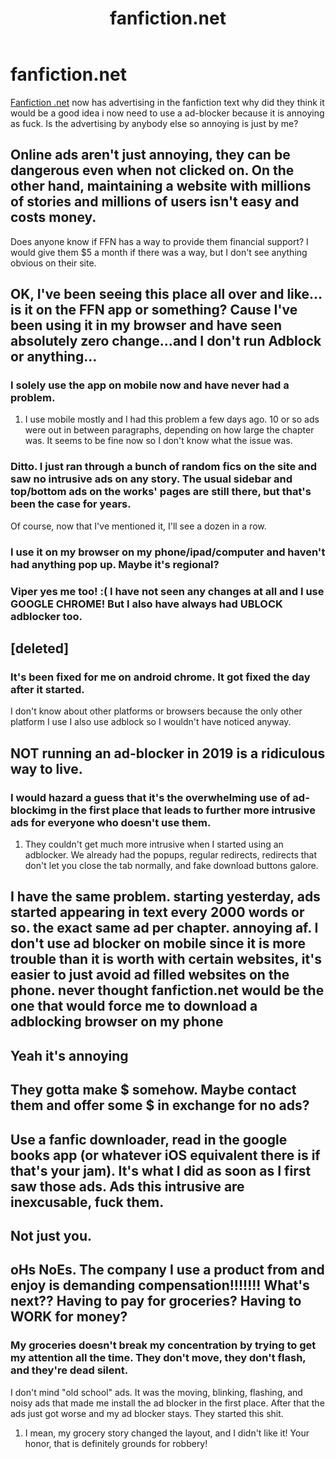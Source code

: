 #+TITLE: fanfiction.net

* fanfiction.net
:PROPERTIES:
:Author: Blackson97
:Score: 66
:DateUnix: 1553197980.0
:DateShort: 2019-Mar-21
:FlairText: Discussion
:END:
[[https://Fanfiction.net][Fanfiction .net]] now has advertising in the fanfiction text why did they think it would be a good idea i now need to use a ad-blocker because it is annoying as fuck. Is the advertising by anybody else so annoying is just by me?


** Online ads aren't just annoying, they can be dangerous even when not clicked on. On the other hand, maintaining a website with millions of stories and millions of users isn't easy and costs money.

Does anyone know if FFN has a way to provide them financial support? I would give them $5 a month if there was a way, but I don't see anything obvious on their site.
:PROPERTIES:
:Author: munin295
:Score: 49
:DateUnix: 1553199457.0
:DateShort: 2019-Mar-21
:END:


** OK, I've been seeing this place all over and like...is it on the FFN app or something? Cause I've been using it in my browser and have seen absolutely zero change...and I don't run Adblock or anything...
:PROPERTIES:
:Author: viper5delta
:Score: 23
:DateUnix: 1553199268.0
:DateShort: 2019-Mar-21
:END:

*** I solely use the app on mobile now and have never had a problem.
:PROPERTIES:
:Author: girlikecupcake
:Score: 14
:DateUnix: 1553200847.0
:DateShort: 2019-Mar-22
:END:

**** I use mobile mostly and I had this problem a few days ago. 10 or so ads were out in between paragraphs, depending on how large the chapter was. It seems to be fine now so I don't know what the issue was.
:PROPERTIES:
:Author: fiachra12
:Score: 1
:DateUnix: 1553266381.0
:DateShort: 2019-Mar-22
:END:


*** Ditto. I just ran through a bunch of random fics on the site and saw no intrusive ads on any story. The usual sidebar and top/bottom ads on the works' pages are still there, but that's been the case for years.

Of course, now that I've mentioned it, I'll see a dozen in a row.
:PROPERTIES:
:Author: LancexVance
:Score: 3
:DateUnix: 1553262008.0
:DateShort: 2019-Mar-22
:END:


*** I use it on my browser on my phone/ipad/computer and haven't had anything pop up. Maybe it's regional?
:PROPERTIES:
:Author: WanhedaBlodreina
:Score: 1
:DateUnix: 1553282525.0
:DateShort: 2019-Mar-22
:END:


*** Viper yes me too! :( I have not seen any changes at all and I use GOOGLE CHROME! But I also have always had UBLOCK adblocker too.
:PROPERTIES:
:Score: 1
:DateUnix: 1553206021.0
:DateShort: 2019-Mar-22
:END:


** [deleted]
:PROPERTIES:
:Score: 19
:DateUnix: 1553207935.0
:DateShort: 2019-Mar-22
:END:

*** It's been fixed for me on android chrome. It got fixed the day after it started.

I don't know about other platforms or browsers because the only other platform I use I also use adblock so I wouldn't have noticed anyway.
:PROPERTIES:
:Author: Astramancer_
:Score: 11
:DateUnix: 1553211054.0
:DateShort: 2019-Mar-22
:END:


** NOT running an ad-blocker in 2019 is a ridiculous way to live.
:PROPERTIES:
:Score: 34
:DateUnix: 1553201872.0
:DateShort: 2019-Mar-22
:END:

*** I would hazard a guess that it's the overwhelming use of ad-blockimg in the first place that leads to further more intrusive ads for everyone who doesn't use them.
:PROPERTIES:
:Score: 13
:DateUnix: 1553206132.0
:DateShort: 2019-Mar-22
:END:

**** They couldn't get much more intrusive when I started using an adblocker. We already had the popups, regular redirects, redirects that don't let you close the tab normally, and fake download buttons galore.
:PROPERTIES:
:Author: electric_paganini
:Score: 19
:DateUnix: 1553233762.0
:DateShort: 2019-Mar-22
:END:


** I have the same problem. starting yesterday, ads started appearing in text every 2000 words or so. the exact same ad per chapter. annoying af. I don't use ad blocker on mobile since it is more trouble than it is worth with certain websites, it's easier to just avoid ad filled websites on the phone. never thought fanfiction.net would be the one that would force me to download a adblocking browser on my phone
:PROPERTIES:
:Author: UndergroundNerd
:Score: 6
:DateUnix: 1553204219.0
:DateShort: 2019-Mar-22
:END:


** Yeah it's annoying
:PROPERTIES:
:Author: ctml04
:Score: 5
:DateUnix: 1553198625.0
:DateShort: 2019-Mar-21
:END:


** They gotta make $ somehow. Maybe contact them and offer some $ in exchange for no ads?
:PROPERTIES:
:Author: deep-diver
:Score: 7
:DateUnix: 1553201651.0
:DateShort: 2019-Mar-22
:END:


** Use a fanfic downloader, read in the google books app (or whatever iOS equivalent there is if that's your jam). It's what I did as soon as I first saw those ads. Ads this intrusive are inexcusable, fuck them.
:PROPERTIES:
:Author: SaberToothedRock
:Score: 5
:DateUnix: 1553200613.0
:DateShort: 2019-Mar-22
:END:


** Not just you.
:PROPERTIES:
:Author: Teknowlogist
:Score: 2
:DateUnix: 1553198294.0
:DateShort: 2019-Mar-21
:END:


** oHs NoEs. The company I use a product from and enjoy is demanding compensation!!!!!!! What's next?? Having to pay for groceries? Having to WORK for money?
:PROPERTIES:
:Author: RisingEarth
:Score: -9
:DateUnix: 1553234031.0
:DateShort: 2019-Mar-22
:END:

*** My groceries doesn't break my concentration by trying to get my attention all the time. They don't move, they don't flash, and they're dead silent.

I don't mind "old school" ads. It was the moving, blinking, flashing, and noisy ads that made me install the ad blocker in the first place. After that the ads just got worse and my ad blocker stays. They started this shit.
:PROPERTIES:
:Author: curios787
:Score: 9
:DateUnix: 1553239671.0
:DateShort: 2019-Mar-22
:END:

**** I mean, my grocery story changed the layout, and I didn't like it! Your honor, that is definitely grounds for robbery!
:PROPERTIES:
:Author: RisingEarth
:Score: -10
:DateUnix: 1553239747.0
:DateShort: 2019-Mar-22
:END:
